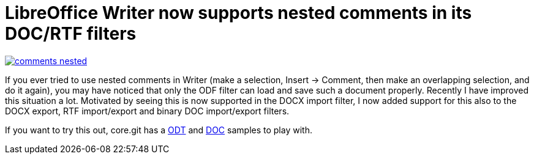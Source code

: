 = LibreOffice Writer now supports nested comments in its DOC/RTF filters

:slug: comments-nested
:category: libreoffice
:tags: en
:date: 2014-02-28T08:15:46Z
image::https://lh3.googleusercontent.com/-FdnXBOBQWjc/UxA1LD0-fyI/AAAAAAAAEDk/2hYmN8ASkxA/s400/comments-nested.png[align="center",link="https://lh3.googleusercontent.com/-FdnXBOBQWjc/UxA1LD0-fyI/AAAAAAAAEDk/2hYmN8ASkxA/s1024/comments-nested.png"]

If you ever tried to use nested comments in Writer (make a selection, Insert
-> Comment, then make an overlapping selection, and do it again), you may have
noticed that only the ODF filter can load and save such a document properly.
Recently I have improved this situation a lot. Motivated by seeing this is now
supported in the DOCX import filter, I now added support for this also to the
DOCX export, RTF import/export and binary DOC import/export filters.

If you want to try this out, core.git has a
http://cgit.freedesktop.org/libreoffice/core/tree/sw/qa/extras/ooxmlexport/data/comments-nested.odt[ODT]
and
http://cgit.freedesktop.org/libreoffice/core/tree/sw/qa/extras/ww8export/data/comments-nested.doc[DOC]
samples to play with.

// vim: ft=asciidoc
